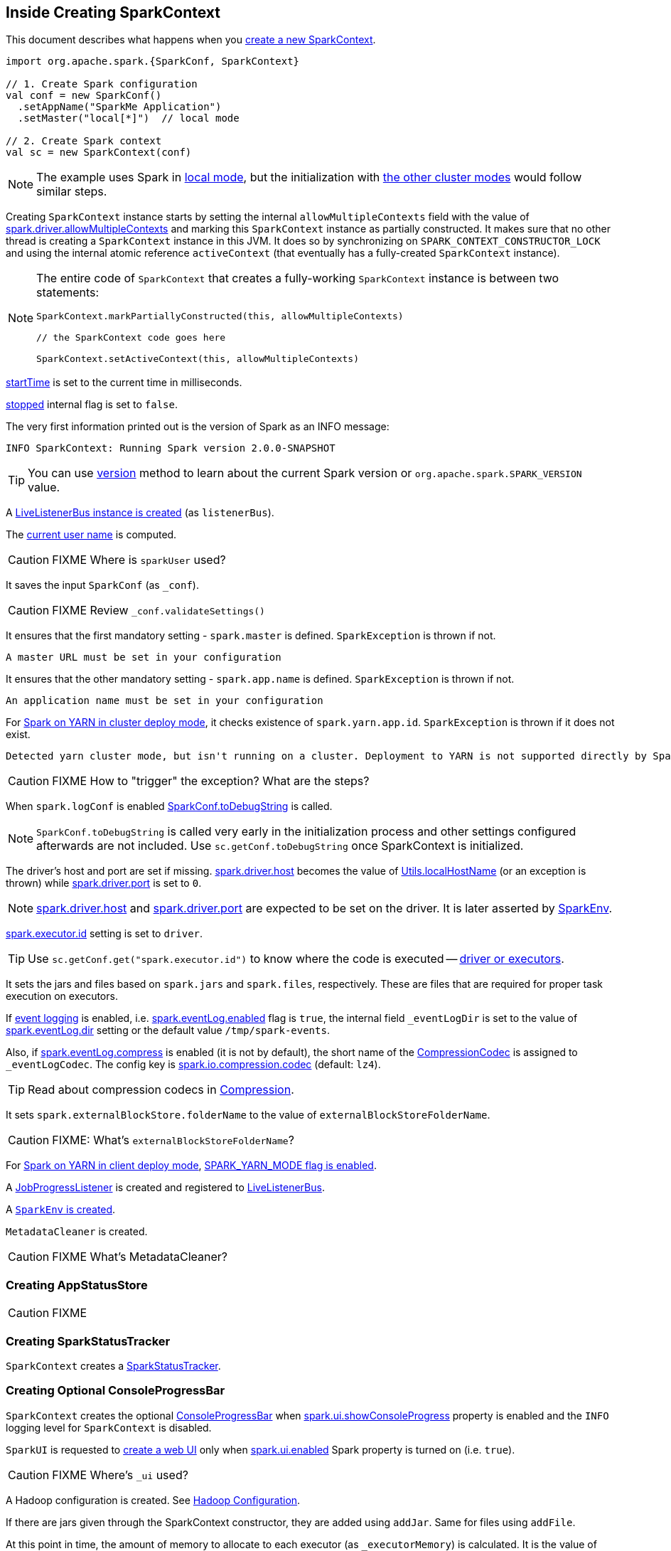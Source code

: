 == Inside Creating SparkContext

This document describes what happens when you link:spark-SparkContext.adoc#creating-instance[create a new SparkContext].

[source, scala]
----
import org.apache.spark.{SparkConf, SparkContext}

// 1. Create Spark configuration
val conf = new SparkConf()
  .setAppName("SparkMe Application")
  .setMaster("local[*]")  // local mode

// 2. Create Spark context
val sc = new SparkContext(conf)
----

NOTE: The example uses Spark in link:spark-local.adoc[local mode], but the initialization with link:spark-cluster.adoc[the other cluster modes] would follow similar steps.

Creating `SparkContext` instance starts by setting the internal `allowMultipleContexts` field with the value of link:spark-SparkContext.adoc#spark.driver.allowMultipleContexts[spark.driver.allowMultipleContexts] and marking this `SparkContext` instance as partially constructed. It makes sure that no other thread is creating a `SparkContext` instance in this JVM. It does so by synchronizing on `SPARK_CONTEXT_CONSTRUCTOR_LOCK` and using the internal atomic reference `activeContext` (that eventually has a fully-created `SparkContext` instance).

[NOTE]
====
The entire code of `SparkContext` that creates a fully-working `SparkContext` instance is between two statements:

[source, scala]
----
SparkContext.markPartiallyConstructed(this, allowMultipleContexts)

// the SparkContext code goes here

SparkContext.setActiveContext(this, allowMultipleContexts)
----
====

link:spark-SparkContext.adoc#startTime[startTime] is set to the current time in milliseconds.

<<stopped, stopped>> internal flag is set to `false`.

The very first information printed out is the version of Spark as an INFO message:

```
INFO SparkContext: Running Spark version 2.0.0-SNAPSHOT
```

TIP: You can use link:spark-SparkContext.adoc#version[version] method to learn about the current Spark version or `org.apache.spark.SPARK_VERSION` value.

A link:spark-LiveListenerBus.adoc#creating-instance[LiveListenerBus instance is created] (as `listenerBus`).

[[sparkUser]]
The link:spark-SparkContext.adoc#sparkUser[current user name] is computed.

CAUTION: FIXME Where is `sparkUser` used?

It saves the input `SparkConf` (as `_conf`).

CAUTION: FIXME Review `_conf.validateSettings()`

It ensures that the first mandatory setting - `spark.master` is defined. `SparkException` is thrown if not.

```
A master URL must be set in your configuration
```

It ensures that the other mandatory setting - `spark.app.name` is defined. `SparkException` is thrown if not.

```
An application name must be set in your configuration
```

For link:yarn/spark-yarn-cluster-yarnclusterschedulerbackend.adoc[Spark on YARN in cluster deploy mode], it checks existence of `spark.yarn.app.id`. `SparkException` is thrown if it does not exist.

```
Detected yarn cluster mode, but isn't running on a cluster. Deployment to YARN is not supported directly by SparkContext. Please use spark-submit.
```

CAUTION: FIXME How to "trigger" the exception? What are the steps?

When `spark.logConf` is enabled link:spark-SparkConf.adoc[SparkConf.toDebugString] is called.

NOTE: `SparkConf.toDebugString` is called very early in the initialization process and other settings configured afterwards are not included. Use `sc.getConf.toDebugString` once SparkContext is initialized.

The driver's host and port are set if missing. link:spark-driver.adoc#spark_driver_host[spark.driver.host] becomes the value of <<localHostName, Utils.localHostName>> (or an exception is thrown) while link:spark-driver.adoc#spark_driver_port[spark.driver.port] is set to `0`.

NOTE: link:spark-driver.adoc#spark_driver_host[spark.driver.host] and link:spark-driver.adoc#spark_driver_port[spark.driver.port] are expected to be set on the driver. It is later asserted by link:spark-sparkenv.adoc#createDriverEnv[SparkEnv].

link:spark-Executor.adoc#spark.executor.id[spark.executor.id] setting is set to `driver`.

TIP: Use `sc.getConf.get("spark.executor.id")` to know where the code is executed -- link:spark-sparkenv.adoc[driver or executors].

It sets the jars and files based on `spark.jars` and `spark.files`, respectively. These are files that are required for proper task execution on executors.

If link:spark-scheduler-listeners-eventlogginglistener.adoc[event logging] is enabled, i.e. link:spark-scheduler-listeners-eventlogginglistener.adoc#spark_eventLog_enabled[spark.eventLog.enabled] flag is `true`, the internal field `_eventLogDir` is set to the value of link:spark-scheduler-listeners-eventlogginglistener.adoc#spark_eventLog_dir[spark.eventLog.dir] setting or the default value `/tmp/spark-events`.

[[_eventLogCodec]]
Also, if link:spark-scheduler-listeners-eventlogginglistener.adoc#spark_eventLog_compress[spark.eventLog.compress] is enabled (it is not by default), the short name of the link:spark-CompressionCodec.adoc[CompressionCodec] is assigned to `_eventLogCodec`. The config key is link:spark-service-broadcastmanager.adoc#spark_io_compression_codec[spark.io.compression.codec] (default: `lz4`).

TIP: Read about compression codecs in link:spark-service-broadcastmanager.adoc#compression[Compression].

It sets `spark.externalBlockStore.folderName` to the value of `externalBlockStoreFolderName`.

CAUTION: FIXME: What's `externalBlockStoreFolderName`?

[[SPARK_YARN_MODE]]
For link:yarn/spark-yarn-client-yarnclientschedulerbackend.adoc[Spark on YARN in client deploy mode], link:yarn/spark-yarn-client.adoc#SPARK_YARN_MODE[SPARK_YARN_MODE flag is enabled].

A link:spark-webui-JobProgressListener.adoc[JobProgressListener] is created and registered to link:spark-LiveListenerBus.adoc[LiveListenerBus].

A <<createSparkEnv, `SparkEnv` is created>>.

`MetadataCleaner` is created.

CAUTION: FIXME What's MetadataCleaner?

=== [[_statusStore]] Creating AppStatusStore

CAUTION: FIXME

=== [[_statusTracker]] Creating SparkStatusTracker

`SparkContext` creates a link:spark-sparkcontext-SparkStatusTracker.adoc#creating-instance[SparkStatusTracker].

=== [[_progressBar]] Creating Optional ConsoleProgressBar

`SparkContext` creates the optional link:spark-sparkcontext-ConsoleProgressBar.adoc#creating-instance[ConsoleProgressBar] when link:spark-sparkcontext-ConsoleProgressBar.adoc#spark.ui.showConsoleProgress[spark.ui.showConsoleProgress] property is enabled and the `INFO` logging level for `SparkContext` is disabled.

[[_ui]]
[[ui]]
`SparkUI` is requested to link:spark-webui-SparkUI.adoc#createLiveUI[create a web UI] only when link:spark-webui.adoc#spark.ui.enabled[spark.ui.enabled] Spark property is turned on (i.e. `true`).

CAUTION: FIXME Where's `_ui` used?

A Hadoop configuration is created. See link:spark-SparkContext.adoc#hadoopConfiguration[Hadoop Configuration].

If there are jars given through the SparkContext constructor, they are added using `addJar`. Same for files using `addFile`.

At this point in time, the amount of memory to allocate to each executor (as `_executorMemory`) is calculated. It is the value of link:spark-Executor.adoc#spark.executor.memory[spark.executor.memory] setting, or link:spark-SparkContext.adoc#environment-variables[SPARK_EXECUTOR_MEMORY] environment variable (or currently-deprecated `SPARK_MEM`), or defaults to `1024`.

`_executorMemory` is later available as `sc.executorMemory` and used for LOCAL_CLUSTER_REGEX, link:spark-standalone.adoc#SparkDeploySchedulerBackend[Spark Standalone's SparkDeploySchedulerBackend], to set `executorEnvs("SPARK_EXECUTOR_MEMORY")`, MesosSchedulerBackend, CoarseMesosSchedulerBackend.

The value of `SPARK_PREPEND_CLASSES` environment variable is included in `executorEnvs`.

[CAUTION]
====
FIXME

* What's `_executorMemory`?
* What's the unit of the value of `_executorMemory` exactly?
* What are "SPARK_TESTING", "spark.testing"? How do they contribute to `executorEnvs`?
* What's `executorEnvs`?
====

The Mesos scheduler backend's configuration is included in `executorEnvs`, i.e. link:spark-SparkContext.adoc#environment-variables[SPARK_EXECUTOR_MEMORY], `_conf.getExecutorEnv`, and `SPARK_USER`.

[[_heartbeatReceiver]]
`SparkContext` registers link:spark-HeartbeatReceiver.adoc[HeartbeatReceiver RPC endpoint].

<<createTaskScheduler, SparkContext.createTaskScheduler>> is executed (using the master URL) and the result becomes the internal `_schedulerBackend` and `_taskScheduler`.

NOTE: The internal `_schedulerBackend` and `_taskScheduler` are used by `schedulerBackend` and `taskScheduler` methods, respectively.

link:spark-dagscheduler.adoc#creating-instance[DAGScheduler is created] (as `_dagScheduler`).

[[TaskSchedulerIsSet]]
`SparkContext` sends a blocking link:spark-HeartbeatReceiver.adoc#TaskSchedulerIsSet[`TaskSchedulerIsSet` message to HeartbeatReceiver RPC endpoint] (to inform that the `TaskScheduler` is now available).

=== [[taskScheduler-start]] Starting TaskScheduler

`SparkContext` link:spark-TaskScheduler.adoc#start[starts `TaskScheduler`].

=== [[_applicationId]][[_applicationAttemptId]] Setting Unique Identifiers of Spark Application and Its Execution Attempt -- _applicationId and _applicationAttemptId

`SparkContext` sets the internal fields -- `_applicationId` and `_applicationAttemptId` -- (using `applicationId` and `applicationAttemptId` methods from the link:spark-TaskScheduler.adoc#contract[TaskScheduler Contract]).

NOTE: `SparkContext` requests `TaskScheduler` for the link:spark-TaskScheduler.adoc#applicationId[unique identifier of a Spark application] (that is currently only implemented by link:spark-taskschedulerimpl.adoc#applicationId[TaskSchedulerImpl] that uses `SchedulerBackend` to link:spark-SchedulerBackend.adoc#applicationId[request the identifier]).

NOTE: The unique identifier of a Spark application is used to initialize link:spark-webui-SparkUI.adoc#setAppId[SparkUI] and link:spark-blockmanager.adoc#initialize[BlockManager].

NOTE: `_applicationAttemptId` is used when `SparkContext` is requested for the link:spark-SparkContext.adoc#applicationAttemptId[unique identifier of execution attempt of a Spark application] and when `EventLoggingListener` link:spark-scheduler-listeners-eventlogginglistener.adoc#creating-instance[is created].

=== [[spark.app.id]] Setting spark.app.id Spark Property in SparkConf

`SparkContext` sets link:spark-SparkConf.adoc#spark.app.id[spark.app.id] property to be the <<_applicationId, unique identifier of a Spark application>> and, if enabled, link:spark-webui-SparkUI.adoc#setAppId[passes it on to `SparkUI`].

=== [[BlockManager-initialization]] Initializing BlockManager

The link:spark-blockmanager.adoc#initialize[BlockManager (for the driver) is initialized] (with `_applicationId`).

=== [[MetricsSystem-start]] Starting MetricsSystem

`SparkContext` link:spark-MetricsSystem.adoc#start[starts `MetricsSystem`].

NOTE: `SparkContext` starts `MetricsSystem` after <<spark.app.id, setting spark.app.id Spark property>> as `MetricsSystem` uses it to link:spark-MetricsSystem.adoc#buildRegistryName[build unique identifiers fo metrics sources].

The driver's metrics (servlet handler) are attached to the web ui after the metrics system is started.

[[_eventLogger]]
`_eventLogger` is created and started if `isEventLogEnabled`. It uses link:spark-scheduler-listeners-eventlogginglistener.adoc[EventLoggingListener] that gets registered to link:spark-LiveListenerBus.adoc[LiveListenerBus].

CAUTION: FIXME Why is `_eventLogger` required to be the internal field of SparkContext? Where is this used?

[[ExecutorAllocationManager]]
If link:spark-dynamic-allocation.adoc#isDynamicAllocationEnabled[dynamic allocation is enabled], link:spark-ExecutorAllocationManager.adoc#creating-instance[`ExecutorAllocationManager` is created] (as `_executorAllocationManager`) and immediately link:spark-ExecutorAllocationManager.adoc#start[started].

NOTE: `_executorAllocationManager` is exposed (as a method) to link:yarn/spark-yarn-yarnschedulerbackend.adoc#reset[YARN scheduler backends to reset their state to the initial state].

[[_cleaner]][[ContextCleaner]]
If link:spark-service-contextcleaner.adoc#spark_cleaner_referenceTracking[spark.cleaner.referenceTracking] Spark property is enabled (i.e. `true`), `SparkContext` link:spark-service-contextcleaner.adoc#creating-instance[creates `ContextCleaner`] (as `_cleaner`) and link:spark-service-contextcleaner.adoc#start[started] immediately. Otherwise, `_cleaner` is empty.

NOTE: link:spark-service-contextcleaner.adoc#spark_cleaner_referenceTracking[spark.cleaner.referenceTracking] Spark property is enabled by default.

CAUTION: FIXME It'd be quite useful to have all the properties with their default values in `sc.getConf.toDebugString`, so when a configuration is not included but does change Spark runtime configuration, it should be added to `_conf`.

[[registering_SparkListeners]]
It <<setupAndStartListenerBus, registers user-defined listeners and starts `SparkListenerEvent` event delivery to the listeners>>.

`postEnvironmentUpdate` is called that posts link:spark-SparkListener.adoc#SparkListenerEnvironmentUpdate[SparkListenerEnvironmentUpdate] message on link:spark-LiveListenerBus.adoc[LiveListenerBus] with information about Task Scheduler's scheduling mode, added jar and file paths, and other environmental details. They are displayed in web UI's link:spark-webui-environment.adoc[Environment tab].

link:spark-SparkListener.adoc#SparkListenerApplicationStart[SparkListenerApplicationStart] message is posted to link:spark-LiveListenerBus.adoc[LiveListenerBus] (using the internal `postApplicationStart` method).

[[postStartHook]]
`TaskScheduler` link:spark-TaskScheduler.adoc#postStartHook[is notified that `SparkContext` is almost fully initialized].

NOTE: link:spark-TaskScheduler.adoc#postStartHook[TaskScheduler.postStartHook] does nothing by default, but custom implementations offer more advanced features, i.e. `TaskSchedulerImpl` link:spark-taskschedulerimpl.adoc#postStartHook[blocks the current thread until `SchedulerBackend` is ready]. There is also `YarnClusterScheduler` for Spark on YARN in `cluster` deploy mode.

=== [[registerSource]] Registering Metrics Sources

`SparkContext` requests `MetricsSystem` to link:spark-MetricsSystem.adoc#registerSource[register metrics sources] for the following services:

. link:spark-dagscheduler.adoc#metricsSource[DAGScheduler]
. link:spark-blockmanager-BlockManagerSource.adoc[BlockManager]
. link:spark-ExecutorAllocationManager.adoc#executorAllocationManagerSource[ExecutorAllocationManager] (if link:spark-dynamic-allocation.adoc#isDynamicAllocationEnabled[dynamic allocation is enabled])

=== [[addShutdownHook]] Adding Shutdown Hook

`SparkContext` adds a shutdown hook (using `ShutdownHookManager.addShutdownHook()`).

You should see the following DEBUG message in the logs:

```
DEBUG Adding shutdown hook
```

CAUTION: FIXME ShutdownHookManager.addShutdownHook()

Any non-fatal Exception leads to termination of the Spark context instance.

CAUTION: FIXME What does `NonFatal` represent in Scala?

CAUTION: FIXME Finish me

=== [[nextShuffleId]][[nextRddId]] Initializing nextShuffleId and nextRddId Internal Counters

`nextShuffleId` and `nextRddId` start with `0`.

CAUTION: FIXME Where are `nextShuffleId` and `nextRddId` used?

A new instance of Spark context is created and ready for operation.

=== [[createTaskScheduler]] Creating SchedulerBackend and TaskScheduler (createTaskScheduler method)

[source, scala]
----
createTaskScheduler(
  sc: SparkContext,
  master: String,
  deployMode: String): (SchedulerBackend, TaskScheduler)
----

The private `createTaskScheduler` is executed as part of link:spark-SparkContext.adoc#creating-instance[creating an instance of SparkContext] to create link:spark-TaskScheduler.adoc[TaskScheduler] and link:spark-SchedulerBackend.adoc[SchedulerBackend] objects.

It uses the link:spark-deployment-environments.adoc#master-urls[master URL] to select right implementations.

.SparkContext creates Task Scheduler and Scheduler Backend
image::diagrams/sparkcontext-createtaskscheduler.png[align="center"]

`createTaskScheduler` understands the following master URLs:

* `local` - local mode with 1 thread only
* `local[n]` or `local[*]` - local mode with `n` threads.
* `local[n, m]` or `local[*, m]` -- local mode with `n` threads and `m` number of failures.
* `spark://hostname:port` for Spark Standalone.
* `local-cluster[n, m, z]` -- local cluster with `n` workers, `m` cores per worker, and `z` memory per worker.
* `mesos://hostname:port` for Spark on Apache Mesos.
* any other URL is passed to <<getClusterManager, `getClusterManager` to load an external cluster manager>>.

CAUTION: FIXME

=== [[getClusterManager]] Loading External Cluster Manager for URL (getClusterManager method)

[source, scala]
----
getClusterManager(url: String): Option[ExternalClusterManager]
----

`getClusterManager` loads link:spark-ExternalClusterManager.adoc[ExternalClusterManager] that link:spark-ExternalClusterManager.adoc#canCreate[can handle the input `url`].

If there are two or more external cluster managers that could handle `url`, a `SparkException` is thrown:

```
Multiple Cluster Managers ([serviceLoaders]) registered for the url [url].
```

NOTE: `getClusterManager` uses Java's link:++https://docs.oracle.com/javase/8/docs/api/java/util/ServiceLoader.html#load-java.lang.Class-java.lang.ClassLoader-++[ServiceLoader.load] method.

NOTE: `getClusterManager` is used to find a cluster manager for a master URL when <<createTaskScheduler, creating a `SchedulerBackend` and a `TaskScheduler` for the driver>>.

=== [[setupAndStartListenerBus]] setupAndStartListenerBus

[source, scala]
----
setupAndStartListenerBus(): Unit
----

`setupAndStartListenerBus` is an internal method that reads link:spark-LiveListenerBus.adoc#spark_extraListeners[spark.extraListeners] setting from the current link:spark-SparkConf.adoc[SparkConf] to create and register link:spark-SparkListener.adoc#SparkListenerInterface[SparkListenerInterface] listeners.

It expects that the class name represents a `SparkListenerInterface` listener with one of the following constructors (in this order):

* a single-argument constructor that accepts link:spark-SparkConf.adoc[SparkConf]
* a zero-argument constructor

`setupAndStartListenerBus` link:spark-LiveListenerBus.adoc#ListenerBus-addListener[registers every listener class].

You should see the following INFO message in the logs:

```
INFO Registered listener [className]
```

It link:spark-LiveListenerBus.adoc#start[starts LiveListenerBus] and records it in the internal `_listenerBusStarted`.

When no single-`SparkConf` or zero-argument constructor could be found for a class name in link:spark-LiveListenerBus.adoc#spark_extraListeners[spark.extraListeners] setting, a `SparkException` is thrown with the message:

```
[className] did not have a zero-argument constructor or a single-argument constructor that accepts SparkConf. Note: if the class is defined inside of another Scala class, then its constructors may accept an implicit parameter that references the enclosing class; in this case, you must define the listener as a top-level class in order to prevent this extra parameter from breaking Spark's ability to find a valid constructor.
```

Any exception while registering a link:spark-SparkListener.adoc#SparkListenerInterface[SparkListenerInterface] listener link:spark-SparkContext.adoc#stop[stops the SparkContext] and a `SparkException` is thrown and the source exception's message.

```
Exception when registering SparkListener
```

[TIP]
====
Set `INFO` on `org.apache.spark.SparkContext` logger to see the extra listeners being registered.

```
INFO SparkContext: Registered listener pl.japila.spark.CustomSparkListener
```
====

=== [[createSparkEnv]] Creating SparkEnv for Driver (createSparkEnv method)

[source, scala]
----
createSparkEnv(
  conf: SparkConf,
  isLocal: Boolean,
  listenerBus: LiveListenerBus): SparkEnv
----

`createSparkEnv` simply delegates the call to link:spark-sparkenv.adoc#createDriverEnv[SparkEnv to create a `SparkEnv` for the driver].

It calculates the number of cores to `1` for `local` master URL, the number of processors available for JVM for `*` or the exact number in the master URL, or `0` for the cluster master URLs.

=== [[getCurrentUserName]] Utils.getCurrentUserName

[source, scala]
----
getCurrentUserName(): String
----

`getCurrentUserName` computes the user name who has started the link:spark-SparkContext.adoc[SparkContext] instance.

NOTE: It is later available as link:spark-SparkContext.adoc#sparkUser[SparkContext.sparkUser].

Internally, it reads link:spark-SparkContext.adoc#SPARK_USER[SPARK_USER] environment variable and, if not set, reverts to Hadoop Security API's `UserGroupInformation.getCurrentUser().getShortUserName()`.

NOTE: It is another place where Spark relies on Hadoop API for its operation.

=== [[localHostName]] Utils.localHostName

`localHostName` computes the local host name.

It starts by checking `SPARK_LOCAL_HOSTNAME` environment variable for the value. If it is not defined, it uses `SPARK_LOCAL_IP` to find the name (using `InetAddress.getByName`). If it is not defined either, it calls `InetAddress.getLocalHost` for the name.

NOTE: `Utils.localHostName` is executed while link:spark-SparkContext.adoc#creating-instance[`SparkContext` is created] and also to compute the default value of link:spark-driver.adoc#spark_driver_host[spark.driver.host Spark property].

CAUTION: FIXME Review the rest.

=== [[stopped]] stopped flag

CAUTION: FIXME Where is this used?

